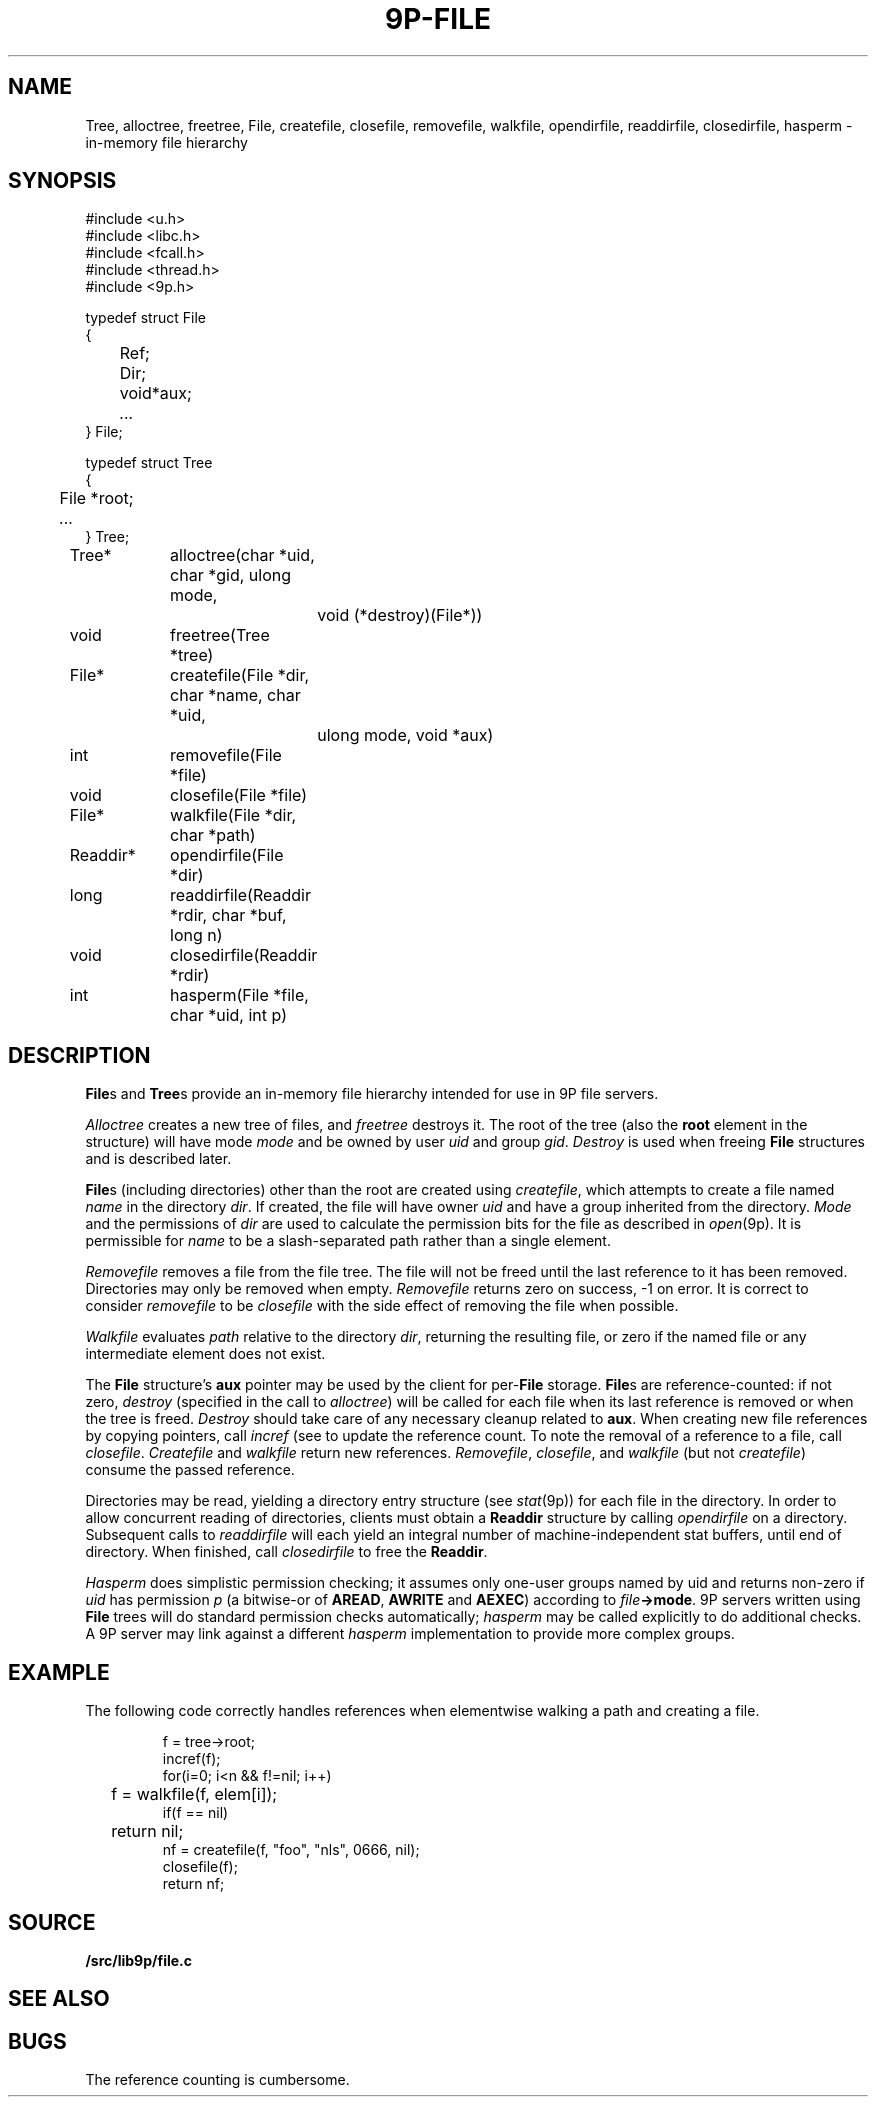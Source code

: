 .TH 9P-FILE 3
.SH NAME
Tree, alloctree, freetree,
File, createfile, closefile, removefile, walkfile,
opendirfile, readdirfile, closedirfile, hasperm \- in-memory file hierarchy
.SH SYNOPSIS
.ft L
.nf
#include <u.h>
#include <libc.h>
#include <fcall.h>
#include <thread.h>
#include <9p.h>
.fi
.PP
.ft L
.nf
.ta \w'\fLFile 'u
typedef struct File
{
	Ref;
	Dir;
	void	*aux;
	\fI...\fP
} File;
.fi
.PP
.ft L
.nf
.ta \w'\fLTree 'u
typedef struct Tree
{
	File *root;
	\fI...\fP
} Tree;
.fi
.PP
.ft L
.nf
.ta \w'\fLReaddir* 'u +4n +4n
Tree*	alloctree(char *uid, char *gid, ulong mode,
				void (*destroy)(File*))
void	freetree(Tree *tree)
File*	createfile(File *dir, char *name, char *uid,
				ulong mode, void *aux)
int	removefile(File *file)
void	closefile(File *file)
File*	walkfile(File *dir, char *path)
Readdir*	opendirfile(File *dir)
long	readdirfile(Readdir *rdir, char *buf, long n)
void	closedirfile(Readdir *rdir)
int	hasperm(File *file, char *uid, int p)
.fi
.SH DESCRIPTION
.BR File s
and
.BR Tree s
provide an in-memory file hierarchy 
intended for use in 9P file servers.
.PP
.I Alloctree
creates a new tree of files, and
.I freetree
destroys it.
The root of the tree
(also the
.B root
element in the structure)
will have mode
.I mode
and be owned by user
.I uid
and group
.IR gid .
.I Destroy
is used when freeing 
.B File 
structures and is described later.
.PP
.BR File s
(including directories)
other than the root are created using
.IR createfile ,
which attempts to create a file named
.I name
in the directory
.IR dir .
If created, the file will have owner
.I uid 
and have a group inherited from
the directory.
.I Mode
and the permissions of 
.I dir
are used to calculate the permission bits for
the file as described in
.IR open (9p).
It is permissible for
.I name
to be a slash-separated path rather than a single element.
.PP
.I Removefile
removes a file from the file tree.
The file will not be freed until the last
reference to it has been removed.
Directories may only be removed when empty.
.I Removefile
returns zero on success, \-1 on error.
It is correct to consider
.I removefile
to be
.I closefile
with the side effect of removing the file
when possible.
.PP
.I Walkfile
evaluates
.I path
relative to the directory
.IR dir ,
returning the resulting file,
or zero if the named file or any intermediate element
does not exist.
.PP
The 
.B File
structure's
.B aux
pointer may be used by the client
for
.RB per- File
storage.
.BR File s
are reference-counted: if not zero,
.I destroy
(specified in the call to
.IR alloctree )
will be called for each file when its 
last reference is removed or when the tree is freed.
.I Destroy
should take care of any necessary cleanup related to
.BR aux .
When creating new file references by copying pointers,
call 
.I incref
(see
.IM lock (3) )
to update the reference count.
To note the removal of a reference to a file, call
.IR closefile .
.I Createfile
and
.I walkfile 
return new references.
.IR Removefile ,
.IR closefile ,
and
.I walkfile
(but not
.IR createfile )
consume the passed reference.
.PP
Directories may be read, yielding a directory entry structure
(see
.IR stat (9p))
for each file in the directory.
In order to allow concurrent reading of directories,
clients must obtain a
.B Readdir
structure by calling 
.I opendirfile
on a directory.
Subsequent calls to
.I readdirfile
will each yield an integral number of machine-independent
stat buffers, until end of directory.
When finished, call
.I closedirfile
to free the
.BR Readdir .
.PP
.I Hasperm
does simplistic permission checking; it assumes only
one-user groups named by uid and returns non-zero if
.I uid
has permission 
.I p
(a bitwise-or of
.BR AREAD ,
.BR AWRITE
and
.BR AEXEC )
according to
.IB file ->mode \fR.
9P servers written using
.B File
trees will do standard permission checks automatically;
.I hasperm
may be called explicitly to do additional checks.
A 9P server may link against a different
.I hasperm
implementation to provide more complex groups.
.SH EXAMPLE
The following code correctly handles references
when elementwise walking a path and creating a file.
.IP
.EX
f = tree->root;
incref(f);
for(i=0; i<n && f!=nil; i++)
	f = walkfile(f, elem[i]);
if(f == nil)
	return nil;
nf = createfile(f, "foo", "nls", 0666, nil);
closefile(f);
return nf;
.EE
.SH SOURCE
.B \*9/src/lib9p/file.c
.SH SEE ALSO
.IM 9p (3)
.SH BUGS
The reference counting is cumbersome.
